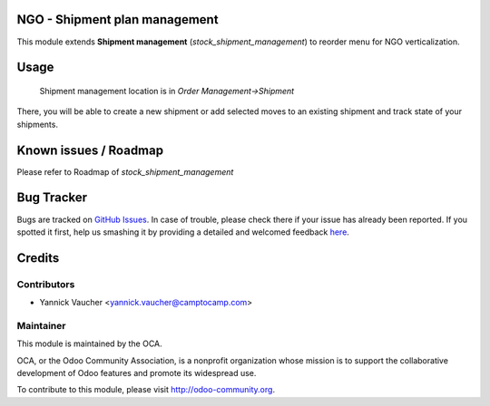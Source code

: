 NGO - Shipment plan management
==============================

This module extends **Shipment management** (`stock_shipment_management`) to
reorder menu for NGO verticalization.


Usage
=====

 Shipment management location is in *Order Management->Shipment*

There, you will be able to create a new shipment or add
selected moves to an existing shipment and track state of your shipments.


Known issues / Roadmap
======================

Please refer to Roadmap of `stock_shipment_management`



Bug Tracker
===========

Bugs are tracked on `GitHub Issues <https://github.com/OCA/vertical-ngo/issues>`_.
In case of trouble, please check there if your issue has already been reported.
If you spotted it first, help us smashing it by providing a detailed and welcomed feedback
`here <https://github.com/OCA/vertical-ngo/issues/new?body=module:%20ngo_shipment_plan%0Aversion:%208.0%0A%0A**Steps%20to%20reproduce**%0A-%20...%0A%0A**Current%20behavior**%0A%0A**Expected%20behavior**>`_.


Credits
=======

Contributors
------------

* Yannick Vaucher <yannick.vaucher@camptocamp.com>

Maintainer
----------

.. image:: http://odoo-community.org/logo.png
   :alt: Odoo Community Association
   :target: http://odoo-community.org

This module is maintained by the OCA.

OCA, or the Odoo Community Association, is a nonprofit organization whose mission is to support the collaborative development of Odoo features and promote its widespread use.

To contribute to this module, please visit http://odoo-community.org.




